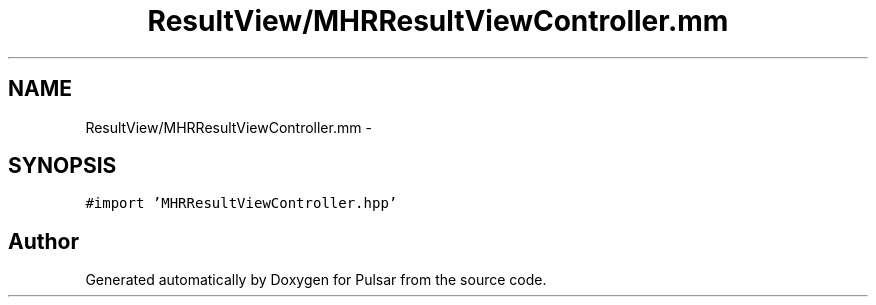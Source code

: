 .TH "ResultView/MHRResultViewController.mm" 3 "Sat Aug 30 2014" "Pulsar" \" -*- nroff -*-
.ad l
.nh
.SH NAME
ResultView/MHRResultViewController.mm \- 
.SH SYNOPSIS
.br
.PP
\fC#import 'MHRResultViewController\&.hpp'\fP
.br

.SH "Author"
.PP 
Generated automatically by Doxygen for Pulsar from the source code\&.
